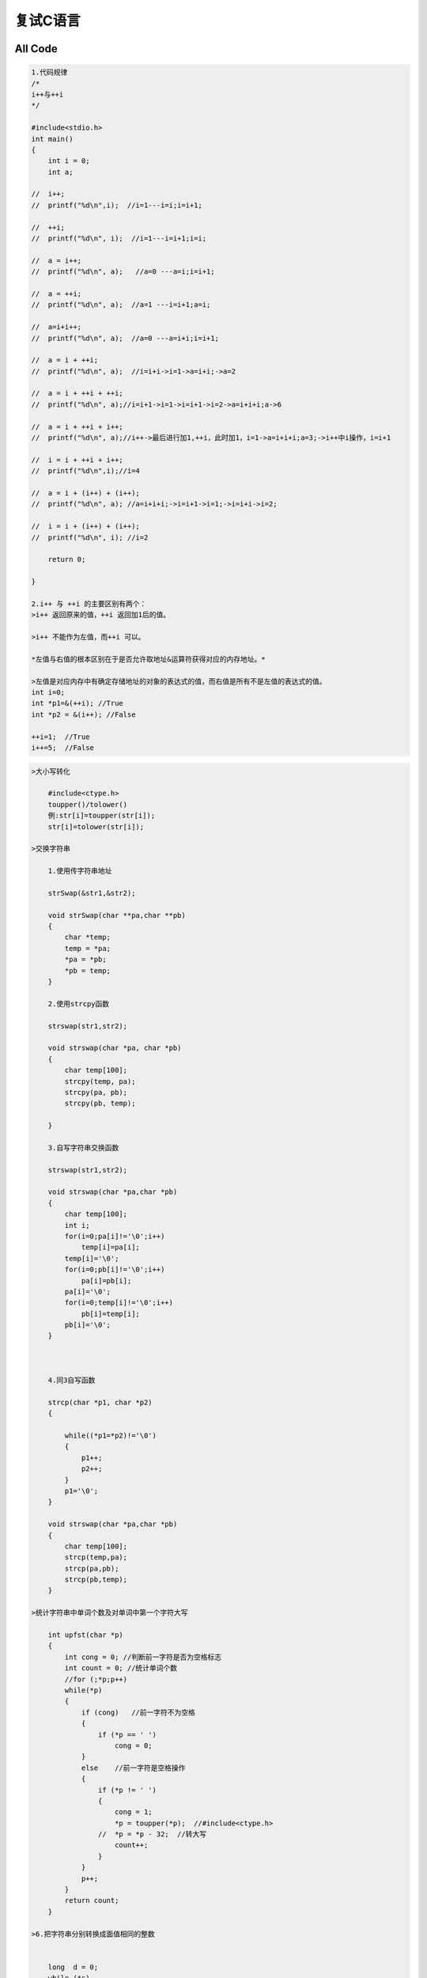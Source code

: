 复试C语言
=========

.. figure:: http://p20tr36iw.bkt.clouddn.com/c.jpg
   :alt: 

All Code
--------

.. code:: c

    1.代码规律
    /*
    i++与++i
    */

    #include<stdio.h>
    int main()
    {
        int i = 0;
        int a;

    //  i++;
    //  printf("%d\n",i);  //i=1---i=i;i=i+1;

    //  ++i;
    //  printf("%d\n", i);  //i=1---i=i+1;i=i;

    //  a = i++;
    //  printf("%d\n", a);   //a=0 ---a=i;i=i+1;

    //  a = ++i;
    //  printf("%d\n", a);  //a=1 ---i=i+1;a=i;

    //  a=i+i++;
    //  printf("%d\n", a);  //a=0 ---a=i+i;i=i+1;

    //  a = i + ++i;
    //  printf("%d\n", a);  //i=i+i->i=1->a=i+i;->a=2

    //  a = i + ++i + ++i;
    //  printf("%d\n", a);//i=i+1->i=1->i=i+1->i=2->a=i+i+i;a->6

    //  a = i + ++i + i++;
    //  printf("%d\n", a);//i++->最后进行加1,++i，此时加1，i=1->a=i+i+i;a=3;->i++中i操作，i=i+1

    //  i = i + ++i + i++;
    //  printf("%d\n",i);//i=4

    //  a = i + (i++) + (i++);
    //  printf("%d\n", a); //a=i+i+i;->i=i+1->i=1;->i=i+i->i=2;

    //  i = i + (i++) + (i++);
    //  printf("%d\n", i); //i=2

        return 0;

    }

    2.i++ 与 ++i 的主要区别有两个：
    >i++ 返回原来的值，++i 返回加1后的值。

    >i++ 不能作为左值，而++i 可以。

    *左值与右值的根本区别在于是否允许取地址&运算符获得对应的内存地址。*

    >左值是对应内存中有确定存储地址的对象的表达式的值，而右值是所有不是左值的表达式的值。
    int i=0;
    int *p1=&(++i); //True
    int *p2 = &(i++); //False

    ++i=1;  //True
    i++=5;  //False

.. code:: c

    >大小写转化

        #include<ctype.h>
        toupper()/tolower()
        例:str[i]=toupper(str[i]);
        str[i]=tolower(str[i]);

    >交换字符串

        1.使用传字符串地址

        strSwap(&str1,&str2);

        void strSwap(char **pa,char **pb)
        {
            char *temp;
            temp = *pa;
            *pa = *pb;
            *pb = temp;
        }

        2.使用strcpy函数

        strswap(str1,str2);

        void strswap(char *pa, char *pb)
        {
            char temp[100];
            strcpy(temp, pa);
            strcpy(pa, pb);
            strcpy(pb, temp);

        }

        3.自写字符串交换函数

        strswap(str1,str2);

        void strswap(char *pa,char *pb)
        {
            char temp[100];
            int i;
            for(i=0;pa[i]!='\0';i++)
                temp[i]=pa[i];
            temp[i]='\0';
            for(i=0;pb[i]!='\0';i++)
                pa[i]=pb[i];
            pa[i]='\0';
            for(i=0;temp[i]!='\0';i++)
                pb[i]=temp[i];
            pb[i]='\0';
        }



        4.同3自写函数

        strcp(char *p1, char *p2)
        {

            while((*p1=*p2)!='\0')
            {
                p1++;
                p2++;
            }
            p1='\0';
        }

        void strswap(char *pa,char *pb)
        {
            char temp[100];
            strcp(temp,pa);
            strcp(pa,pb);
            strcp(pb,temp);
        }

    >统计字符串中单词个数及对单词中第一个字符大写

        int upfst(char *p)
        {
            int cong = 0; //判断前一字符是否为空格标志
            int count = 0; //统计单词个数
            //for (;*p;p++)
            while(*p)
            {
                if (cong)   //前一字符不为空格
                {
                    if (*p == ' ')
                        cong = 0;
                }
                else    //前一字符是空格操作
                {
                    if (*p != ' ')
                    {
                        cong = 1;
                        *p = toupper(*p);  //#include<ctype.h>
                    //  *p = *p - 32;  //转大写
                        count++;
                    }
                }
                p++;
            }
            return count;
        }

    >6.把字符串分别转换成面值相同的整数


        long  d = 0;
        while (*s)
            if (isdigit(*s))
            {
                d = d * 10 + *s - '0';
                //或d = d * 10 + *s - 48;
                s++;
            }
    >7.要产生[m,n]范围内的随机数num，可用：

        int num=rand()%(n-m+1)+m;
    >8.链表逆置

        NODE *reverseList(NODE *h)
        {
            NODE *p, *q, *r;
            p = h;
            if (!p)
                return NULL;
            q = p->next;
            p->next = NULL;
            while (q)
            {
                r = q->next;
                q->next = p;
                p = q;
                q = r
            return p;
        }

    9.删除除了尾部之外的其余*号

        void  fun(char *a, char *p)
        {
            char *t = a;

            //先把字符串中非*字符存储，此时指针刚好指到最后一个字母的下一个字符(此时为*)
            for (; t <= p; t++)
                if (*t != '*')
                    *(a++) = *t;
            //若当前字符串未扫描完，继续将其余所有的*存储，就实现了删除尾部之外的其余*号
            for (; *t != '\0'; t++)
                *(a++) = *t;
            *a = '\0';

        }

    10.只删除前面*号

        char *p = a;
        while (*p == '*')
        p++;
        for (; *p != '\0'; p++, a++)
            *a = *p;
        *a = '\0';
        或者
        char *p = a;
        while (*p++ == '*')
            p++;
        strcpy(a,p)

.. code:: c

    11.打印操作

    for (i = 0,j=0; i < k; i++,j++)
    {
        printf("%d",a[i]);
        if (j < k - 1)
            printf("+");
    }

    12.完数，例如6=1+2+3，即所有因子之和

    int fun(int n, int a[], int *k)
    {
        int t = n;
        int i, j=0;
        for (i = 1; i < n; i++)
        {

            if (n%i == 0)
            {
                a[j++] = i;
                t -= i;
            }
        }
        *k = j;

        if (t == 0)
            return 1;
        else return 0;

    }


    13.闰年

    leap = (year % 4 == 0 && year % 100 != 0 || year % 400 == 0);

    14.统计输入的数是几位数

    int  fun(int  n)
    {
        int bits = 1;
        while (n / 10)
        {
            bits++;
            n /= 10;
        }

        return bits;
    }


    15.注意事项

    1.gets/gets_s函数只能传数组名，而不能传指针

    2.求int类型数组长度

    a[]={1,6,8,3,6,0,10};
    int len=sizeof(a)/sizeof(int);

    16.排序算法

    1.快速排序

    void sort(int *p, int low, int high)
    {
        if (low > high)
            return;

            int temp, i, j, t;
            temp = p[low];
            i = low;
            j = high;
            while (i < j)
            {
                while (i<j&&p[j]>=temp)
                    j--;
                while (i < j&&p[i] <= temp)
                    i++;
                if (i < j)
                {
                    t = p[i];
                    p[i] = p[j];
                    p[j] = t;
                }
            }
            p[low] = p[i];
            p[i] = temp;
            sort(p,low,i-1);
            sort(p,i+1,high);
    }


    2.冒泡排序
    void sort(int *p, int n)
    {
        int i, j;
        int t;
        for (i = 0; i < n - 1; i++)
        {
            for(j=0;j<n-i-1;j++)
            {
                if (p[j] > p[j + 1])
                {
                    t = p[j];
                    p[j] = p[j+1];
                    p[j + 1] = t;
                }
            }
        }
    }

    3.选择排序

    void sort(int *p, int n)
    {
        int i, j, k, temp;
        for (i = 0; i < n-1; i++)
        {
            k = i;
            for (j = i; j < n; j++)
            {
                if (p[k] > p[j])
                    k = j;
            }

            temp = p[i];
            p[i] = p[k];
            p[k] = temp;
        }
    }

    4.直接插入排序

    void sort(int *p, int n)
    {
        int i,j,k,t;
        for(i=1;i<n;i++)   //注意从第2个元素操作
        {
            if(p[i]<p[i-1])
            {
                t=p[i];
                for(j=i-1;j>=0&&p[j]>t;j--)
                {
                    p[j+1]=p[j];
                }
            }
            p[j+1]=t;
        }

    }

    换成字符操作

    void sort(char *p)
    {
        int i,j,n;
        char ch;
        n=strlen(p);
        for(i=i;i<n;i++)
        {
            ch=p[i];
            j=i-1;
            while((j>=0)&&(ch<p[j]))
            {
                p[j+1]=p[j];
                j--;
            }
            p[j+1]=ch;
        }
    }

    17.约瑟夫环

    #include<stdio.h>
    int main()
    {
        int out_person = 0;
        int n,m,k;
        printf("请输入人数:");
        scanf("%d",&n);
        printf("请输入逢几退一:");
        scanf("%d", &m);
        int i;
        int a[100];

        for (i = 0; i < n; i++)
            a[i] = i+1;
        i = 0;
        while (out_person < n - 1)
        {
            if (a[i] != 0)
            {
                k++;
            }
            if (k == m)

            {
                a[i] = 0;
                out_person++;
                k = 0;
            }
            i++;
            if (i == n)
                i = 0;
        }
        int *p = a;
        while (*p == 0)
            p++;
        printf("The last one is %d\n",*p);
        return 0;
    }

.. code:: c

    >四舍五入

    通过float类型转变为int类型即可实现
    float a;
    假设a=5.6;
    则四舍五入操作为:
    int b=(int)(a+0.5);

    >逗号表达式

    >逗号表达式的要领：

    >1.从左到右逐个计算；

    >2.逗号表达式作为一个整体，它的值为最后一个表达式的值；

    >3.逗号表达式的优先级别在所有运算符中最低。

    x=y=1;
    z=x++,y++,++y;
    printf("x=%d,y=%d,z=%d",x,y,z);
    由于赋值运算符优先级大于逗号表达式优先级，所以z=1;
    x=2;y=3
    若z=(x++,y++,++y)
    则z=3;
    x=2;y=3;
    若z=(x++,++y,y++)
    则z=2;
    x=2;y=3;

    同时也说明了一个问题对于z=(x++,y++,++y);中，y++执行完后，再去执行++y，即y++后，y变为2，++y变为3.而不是先y++，只按照赋值，后面+1未操作，这样是不对的。
    带括号记住逗号表达式中取最后一个为逗号表达式的值，不带括号，要注意赋值运算或者其他运算，自左向右进行。

    >void 类型指针

    可以指向任何类型的数据，也可以用任意数据类型的指针对void指针赋值。

    int *pint;
    void *pvoid;

    pvoid = pint;  //right;
    pint = pvoid;  //error;
    pint = (int *)pvoid;//right，强制转化可以

    >动态分配

    1.静态分配
    int a[50];
    int *p;
    p=a;
    2.动态分配
    int *p=(int *)malloc(sizeof(int));

    >质数分解

    #include<stdio.h>
    int main()
    {
        int i, j, val;
        printf("请输入一个正整数:");
        scanf("%d",&val);
        printf("将该正整数分解质因数输出为：");
        printf("%d=",val);
        for (i = 2; i <val; i++)
        {


            if (val%i == 0)
            {
                printf("%d*", i);
                val /= i;
            }

        }
        printf("%d",val);
        printf("\n");

        return 0;
    }

    >栈实现括号匹配

        #include<stdio.h>
        #include<string.h>
        #define MAX 999

        int judge(char p[])
        {
            int len = strlen(p);
            int top = -1;
            char s[MAX];
            int i;
            for (i = 0; i < len; i++)
            {
                switch(p[i])
                {
                    case '(':
                    case '[':
                    case '{':
                        s[++top] = p[i];
                        break;
                    case ')':
                        if (s[top] == '(')
                            top--;
                        else
                            return 0;
                        break;
                    case ']':
                        if (s[top] == '[')
                            top--;
                        else
                            return 0;
                        break;
                    case '}':
                        if (s[top] == '{')
                            top--;
                        else
                            return 0;
                        break;
                }

            }
            if (top == -1)
                return 1;
            else
                return 0;
    }

    >头插法

    node * createlist()
    {
        int n;
        node *head = (node *)malloc(sizeof(node));
        node *p = head;
        head->next = NULL;
        if (head == NULL)
        {
            printf("申请空间失败！\n");
            return NULL;
        }
        else
        {
            printf("请输入结点个数,n=");
            scanf("%d",&n);
            int i,num;
            for (i = 0; i < n; i++)
            {
                printf("请输入第%d个结点数值:\n",i+1);
                scanf("%d",&num);


                /*
                    头插法思路：先判断是否为head结点，若为head结点，则将新造的结点先赋值，然后链接在head后面，并将此时结点的next设为空，因为此时表示末尾结点，否则会出错！！！
                    此次结束后，将p指向q所指的结点，然后新造结点将q结点的next链接到p，在往前，最后用将p结点链接至head结点后面即可！

                */

                node *q = (node *)malloc(sizeof(node));
                if (p == head)
                {
                    head->next = q;
                    q->data = num;
                    q->next = NULL;
                }
                else
                {
                    q->data = num;
                    q->next = p;

                }
                p = q;

            }
            head->next = p;

        }

        return head;
    }


    >求文件字节数

    先fseek到末尾再用ftell得出当前位置，即为总文件字节数
    fseek(fp,0l,SEEK_END);
    int filesize=ftell(fp);

    >读取文件中的数据


    //读取文件中的数据
    #include<stdio.h>
    #include<malloc.h>
    int main()
    {
        FILE *fp;
        char *p;
        fp = fopen("d:\\file.txt","r");
        fseek(fp,0l,SEEK_END);
        long filesize = ftell(fp);
        rewind(fp);或者fseek(fp,0l,SEEk_SET);
        p = (char *)malloc(filesize+1);
        fread(p,1,filesize,fp);
        p[filesize] = 0;
        puts(p);
        free(p);
        fclose(fp);

        return 0;
    }


    >字符串比较

    int compare(char *s1, char *s2)
    {
        while (*s1&&*s2&&*s1 == *s2)
        {
            s1++;
            s2++;
        }
        if (*s1 == '\0'&&*s2 == '\0')
            return 0;
        else
            return *s1 - *s2;

    }


    >转二进制

    void stobinary(int *p)
    {

        int i,j;
        int k,result;
        int m;
        for (i=0,j=0;j<N;j++)
        {
            k = 1;
            result = 0;
            while (p[j])
            {
                m = p[j] % 2;
                result += k*m;
                k = k * 10;
                p[j] /= 2;
            }
            a[i++] = result;

        }
        int t = i;

        for (i = 0; i < t; i++)
        {
            printf("%3d\n",a[i]);
        }
    }


    >三天打鱼两天晒网


    #include<stdio.h>
    int main()
    {
        int year, month, day;
        int syear, smonth;
        int a[13] = {0,31,28,31,30,31,30,31,31,30,31,30,31};
        printf("Please input year.month.date:\n");
        scanf("%d,%d,%d",&year,&month,&day);
        int i,m;
        syear = 0;
        m = 365;
        for (i = 1990; i < year; i++)
        {
            if ((i % 4 == 0 && i % 100 != 0) || (i % 400 == 0))
                syear = m + 1;
            else
                syear = m;
        }
        smonth = 0;
        int k;
        //最后一年前几个月天数
        for (i = 1; i < month; i++)
        {
            smonth += a[i];
        }

        if ((i % 4 == 0 && i % 100 != 0) || (i % 400 == 0))
            if (month > 2)
            {
                smonth += 1;
            }

        i = syear + smonth + day;

        k = i % 5;


        if (k==1||k==2||k==3)
            printf("今天打渔!\n");
        else
            printf("今天晒网!\n");
        return 0;
    }


    >大小写转化

    if (p[i] >= 'a'&&p[i] <= 'z')
            //小写转大写
        //s[i] = p[i] - 32;
            //s[i]=p[i]-'a'+'A';
        if (p[i] >= 'A'&&p[i] <= 'Z')
            //大写转小写
            s[i] = p[i] + 32;
            //s[i] = p[i] - 'A' + 'a';


    >字符数字转化为整型数字 '1'--> 1

    #include<stdio.h>
    int main()
    {
        char ch;
        ch=getchar();
        int a = ch - '0';
        //int a = ch - 48;
        printf("%d\n",a);
        //数字转字符
        int b = 98;
        char ch1 = (char)b;
        putchar(ch1);
        return 0;
    }

    >最小公倍数与最大公约数

    void fun(int m ,int n)
    {
        int r, rx;
        rx = m*n;

        while (n)
        {
            r = m%n;
            m = n;
            n = r;
        }
        printf("最大公约数为:%d\n",m);
        printf("最小公倍数为:%d\n",rx/m);

    }

    >斐波那契数列



    //递归实现

    int fib1(int n)
    {
        if (n == 1 || n == 2)
            return 1;
        else
            return fib1(n-1)+fib1(n-2);
    }


    //非递归实现

    int fib2(int n)
    {
        int f1, f2, f3;
        f1 = 1;
        f2 = 1;
        f3 = 0;
        if (n == 1 || n == 2)
            f3=1;
        else
        {
            while (n > 2)
            {
                f3 = f1 + f2;
                f1 = f2;
                f2 = f3;
                n--;
            }

        }

        return f3;

    }

    >验证哥德巴赫猜想

    >哥德巴赫猜想：任何一个大于6的偶数均可表示为两个素数之和。输入两个整数m，n（6小于等于m，m小于等于n，n小于等100），将m，n之间的偶数表示成两个素数之和


    #include<stdio.h>
    #include<math.h>
    int main()
    {
        int isPrime(int n);
        int n, m;
        printf("请输入m和n:");
        scanf("m=%d,n=%d",&m,&n);
        int i,j,count=0;
        if (m > 6)
        {
            for (i = m; i <= n; i++)
            {
                if (i % 2 == 0)
                {
                    //注意此处为就j<=i/2
                    for (j = 2; j <= i / 2; j++)
                    {
                        if (isPrime(j) && isPrime(i - j))
                        {
                            printf("%d=%d+%d\n",i,j,i-j);
                            count ++;
                            break;
                        }
                    }
                }
            }
        }
        printf("%d到%d之间共有%d个哥德数.\n",m,n,count);


        return 0;
    }

    int isPrime(int n)
    {
        int i,flag=1;

        for (i = 2; i < sqrt(n); i++)
        {
            if (n == 2)
                return flag;
            else
            {
                if (n%i == 0)
                {
                    flag = 0;
                    break;
                }
            }
        }
    }

    >用穷举法求某数段的素数

    #include<stdio.h>
    int main()
    {
        int i, j;
        int m, n;
        int flag,count=0;
        printf("请输入上下界:\n");
        scanf("%d%d",&m,&n);

        for (i = m; i <= n; i++)
        {
            flag = 1;
            if (i == 1)
            {
                flag = 0;
                continue;
            }
            for (j = 2; j < i; j++)
            {
                if (i%j == 0)
                {
                    flag = 0;
                    break;
                }
            }
            if (flag)
            {
                printf("%d是素数!\n",i);
                count++;
            }

        }
        printf("共%d个素数!\n",count);
        return 0;
    }

    >水仙花数

    >所谓 "水仙花数 "是指一个三位数，其各位数字立方和等于该数本身

    #include<stdio.h>
    int main()
    {
        int a, b, c;
        int i,count=0;



        for (i = 100; i < 1000; i++)
        {
            a = i / 100;
            b = i % 100 / 10;
            c = i % 100 % 10;

            if (i == (a*a*a + b*b*b + c*c*c))
            {
                printf("a=%d,b=%d,c=%d\n", a, b, c);
                printf("%d是水仙花数.\n",i);
                count++;
            }


        }
        printf("共%d个水仙花数\n",count);
        return 0;
    }

    >完全平方数

    #include<stdio.h>
    #include<math.h>
    int main()
    {
        int n;
        printf("请输入一个整数:\n");
        scanf("%d",&n);


        //注意sqrt函数原型 ---- double sqrt(double x);
        if (sqrt(n) == (int)sqrt(n))
        {
            printf("%d是完全平方数.\n", n);
            printf("%d=%d*%d\n", n, (int)sqrt(n), (int)sqrt(n));
        }
        else
            printf("%d不是完全平方数.\n", n);

        return 0;
    }

    >完数

    >一个数如果恰好等于它的因子之和，这个数就称为“完数”。例如6的因子为1,2,3，6=1+2+3，因此6是“完数”。编程找出1000之内的所有完数.

    #include<stdio.h>
    int main()
    {

        int i, sum, j, count=0, k;
        int m;
        int a[100];
        for (i = 1; i <= 1000; i++)
        {
            sum = i;
            k = 0;
            for (j = 1; j < i; j++)
            {
                if (i%j == 0)
                {
                    sum -= j;
                    a[k++] = j;
                }
            }
            if (sum == 0)
            {
                printf("\n%d是完数!\n", i);
                printf("其因子是:");
                for (m = 0; m < k; m++)
                    printf("%d ",a[m]);
                count++;
            }
        }
        printf("\n共%d个完数!\n",count);

        return 0;
    }


    >求近似数（如定积分、用牛顿迭代法或二分法或弦截法求多元方程的根）

    牛顿迭代法

    #include<stdio.h>
    #include<math.h>
    double func(double x)
    {
        return x*x*x*x - 3 * x*x*x + 1.5*x*x - 4.0;
    }


    double func1(double x)
    {
        return 4 * x*x*x - 9 * x*x + 3 * x;
    }

    int Newton(double *x,double precision,int maxcyc)
    {
        double x1, x0;
        int k;
        x0 = *x;
        for (k = 0; k < maxcyc; k++)
        {
            if (func1(x0) == 0.0)
            {
                printf("迭代过程中导数为0!\n");
                return 0;
            }
            x1 = x0 - func(x0) / func1(x0);
            if (fabs(x1-x0) < precision || fabs(func(x1)) < precision)
            {
                *x = x1;
                return 1;
            }
            else
            {
                x0 = x1;
            }
        }
        printf("迭代次数超过预期!\n");
        return 0;
    }

    int main()
    {
        double x, precision;
        int maxcyc;
        printf("输入初始迭代值x0:");
        scanf("%lf",&x);
        printf("输入最大迭代次数:");
        scanf("%d", &maxcyc);
        printf("迭代要求的精度:");
        scanf("%lf", &precision);
        if (Newton(&x, precision, maxcyc) == 1)
        {
            printf("该值附近的根为:%lf\n", x);
        }
        else
        {
            printf("迭代失败!\n");
        }


        return 0;
    }

    //精简版
    #include<stdio.h>
    #include<math.h>
    double fun(double x)
    {
        return 2*x*x*x - 4*x*x + 3*x - 6;
    }
    double fun1(double x)
    {
        return 6*x*x - 8 * x + 3.0;
    }

    int main()
    {
        double x, x0, f,f1,precision;
        printf("请输入初始x0:");
        scanf("%lf",&x);
        printf("请输入精度precision:");
        scanf("%lf",&precision);
        do
        {
            x0 = x;
            f=fun(x0);
        } while (fabs(x-x0)>= precision);
        printf("%lf\n",x);
        return 0;
    }

    二分法
    1 确定区间[a,b],验证f(a)·f(b)<0
    2 求区间(a,b)的中点x
    3 判断
    (1) 若f(a)·f(c)<0,则令b=x;
    (2) 若f(x)·f(b)<0,则令a=x.
    4 判断f(x)是否达到精确度ξ:即若┃f(c)┃<ξ，则x=c就是使f(x)接近零点的近似值，否则重复2-4.
    #include<stdio.h>
    #include<math.h>
    int main()
    {
        double func(double x);
        double root(double a, double b);
        root(-10,10);

        return 0;
    }


    double func(double x)
    {
        return 2 * x*x*x - 4 * x*x + 3 * x - 6.0;
    }

    double root(double a, double b)
    {
        double x;
        double a1=a, b1=b;
        x = (a + b) / 2;
        if(func(x)==0.0)
        {
            printf("该方程在%lf到%lf区间内的根为:%lf.\n",a1,b1,x);
            return x;
        }
        else
        {
            while (fabs(a - b) > 1e-6)
            {
                if (func(a)*func(x) < 0)
                    b = x;
                else
                    a = x;
                x = (a + b) / 2;
            }
        }
        printf("该方程在%lf到%lf区间内的根为:%lf.\n", a1, b1, x);
        return x;
    }

    弦截法

    /*
        函数方程：
            y - f2 = (f2 - f1) / (x2 - x1)(x - x2);
        化简得:
            x=(f2*x1-f1*x2)/(f2-f1);
    */

    #include<stdio.h>
    #include<math.h>
    double xpoint(double x1, double x2);  //弦与x轴的交点横坐标
    double root(double x1, double x2);    //求根函数
    double f(double x); //求x点的函数值
    int main()
    {


        double x1, x2, f1, f2, x;

        do
        {
            printf("请输入x1,x2:");
            scanf("%lf,%lf",&x1,&x2);
            f1 = f(x1);
            f2 = f(x2);

        } while (f1*f2>=0); //当循环运算到f(x1)*f(x2)>=0时(0是必要条件参数)，即f(x1)、f(x2)同符号，且任一个接近于0时，意味着与x轴接近相交，此时存在一个方程实根。
        x = root(x1,x2);
        printf("方程的一个解为：%.2f\n",x);
        return 0;
    }

    double xpoint(double x1, double x2)
    {
        double x = 0;
        x = (x1*f(x2)-x2*f(x1)) / (f(x2)-f(x1));
        return x;
    }


    double root(double x1,double x2)
    {
        double x, y, y1, y2;
        y1 = f(x1);
        y2 = f(x2);
        do
        {
            x = xpoint(x1,x2);
            y = f(x);
            if (y*y1 > 0)
            {
                x1 = x;
                y1 = y;
            }
            else
            {
                x2 = x;
                y2 = y;
            }
        } while (fabs(y)>=0.00001);

        return x;
    }


    double f(double x)
    {
        double y = 0;
        y = x*x*x - 5 * x*x + 16 * x - 80;
        return y;
    }

    >求两个矩阵之和、之积

    #include<stdio.h>
    #define N 2
    int main()
    {
        void print(int(*a)[N]);
        void vx(int(*a)[N], int(*b)[N]);
        int i, j;
        int a[N][N],b[N][N];
        printf("输入两个矩阵:\n");
        printf("矩阵1:\n");
        for (i = 0; i < N; i++)
            for (j = 0; j < N; j++)
                scanf("%d",&a[i][j]);
        printf("---------\n");
        print(a);
        printf("矩阵2:\n");
        for (i = 0; i < N; i++)
            for (j = 0; j < N; j++)
                scanf("%d", &b[i][j]);
        printf("---------\n");
        print(b);


        vx(a,b);
        return 0;
    }


    void vx(int (*a)[N],int (*b)[N])
    {
        void print(int(*a)[N]);
        int i,j,k,res;
        int c[N][N],d[N][N];
        for (i = 0; i < N; i++)
            for (j = 0; j < N; j++)
            {
                res = 0;
                c[i][j] = a[i][j] + b[i][j];
                for(k=0;k<N;k++)
                    res += a[i][k] * b[k][j];
                d[i][j]=res;
            }
        printf("两矩阵相加:\n");
        print(c);
        printf("两矩阵相乘:\n");
        print(d);
    }
    void print(int (*a)[N])
    {
        int i,j;
        for (i = 0; i < N; i++)
        {
            for (j = 0; j < N; j++)
                printf("%d ",a[i][j]);
            printf("\n");
        }
    }

    >统计输入字符中的单词个数


    #include<stdio.h>
    int main()
    {
        int analysis(char *s);
        char s[100];
        int word;
        gets_s(s);
        word=analysis(s);
        printf("该字符串中共有%d个单词.",word);

        return 0;
    }


    int analysis(char *s)
    {
        char *p = s;
        int len = 0;
        while (*p++)
            len++;
        int i,flag=0,word=0;
        for (i=0;i<len;i++)
        {
            if (flag==0)
            {
                if (s[i] != ' ')
                {
                    word++;
                    flag = 1;
                }
            }
            else
            {
                if (s[i] == ' ')
                    flag = 0;
            }
        }
        return word;
    }
    >位运算

    1.与 &
    1&0=0;0&0=0;1&1=1;
    2.或 |
    1|0=1;0|0=0;1|1=1;
    3.非 ~
    ~1=-2
    ~16=-17
    00010000  16二进制数
    11101111  16二进制数取非运算
    取反+1即：
    00010000+1=00010001=-17
    4.异或
    1^0=1;0^0=0;1^1=0

    1.该函数给出一个字节中被置为1的位的个数
    #include<stdio.h>
    int main()
    {
        int sum = 0;
        //题中给出一个字节，则占8位，取值范围为0~255
        int a;
        printf("请输入一个字节的数，以十进制输入:\n");
        scanf("%d",&a);
        if (a < 0 || a>255)
        {
            printf("error\n");
            return 1;
        }

        int i, k=1;
        for (i = 1; i < 9; i++)
        {
            if (a == (a | k))
                sum++;
            k *= 2;
        }
        printf("共%d位\n",sum);
        return 0;
    }

    >复制字符串


    #include<stdio.h>
    #include<string.h>
    int main()

    {
        char *Mystrcpy(char *s1, char *s2);
        void print(char *s1);
        char a[] = "adad";
        char b[20],*s;



        /*未封装函数*/
        char *p1, *p2;
        /*p1 = a;
        p2 = b;*/
        while (*p1 != '\0')
        {
            *p2 = *p1;
            p1++;
            p2++;

        }
        int i;

        *p2 = '\0';
        for (i = 0; b[i] != '\0'; i++)
        {
            printf("%c",b[i]);
        }
        printf("\n");
        return 0;


        /*封装函数后*/
        s=Mystrcpy(b,a);
        print(s);
    }


    /*复制字符串*/
    /*方法一*/
    char *Mystrcpy(char *s1,char *s2)
    {

        char *p1, *p2;
        p1 = s1; p2 = s2;

        /*方法一*/
        /*while (*p2 != '\0')
        {
            *p1 = *p2;
            p1++;
            p2++;

        }
        *p1 = '\0';*/

        /*方法二*/
        //while (*p1++=*p2++);

        /*方法三*/
        //方法三实际上等价于方法二
        //注意此处"="只有一个，为赋值运算并非等于运算
        /*while (*p1=*p2)
        {
            p1++;
            p2++;
        }
    */


        //方法四
        /*
        '\0'字符串对应的ASCII为0,当p2所指向的字符为'\0'时，此时退出循环，未将结束字符串标记赋值给p1所指向的字符串。故在最后加上*p1='\0'/
        */
        do
        {
            *p1++ = *p2++;
        } while (*p2);
        *p1 = '\0';
        /*
        方法五
        方法四等同于方法五
        */
        while (*p2)
        {
            *p1++ = *p2++;
        }
        *p1 = '\0';

        return s1;
    }

    void print(char *s1)
    {
        int i;
        for (i = 0; s1[i] != '\0'; i++)
        {
            printf("%c", s1[i]);
        }
        printf("\n");

    }

    /*复制字符串最简单方法*/
    #include<stdio.h>
    #include<string.h>
    int main()
    {
        char s1[] = "asda";
        char s2[20];

        strcpy(s2,s1);
        printf("%s",s2);
    }


    >汉诺塔问题

    #include<stdio.h>
    int main()
    {
        void move(int n, char pre, char mid, char end);
        int n;
        printf("请输入要移动的块数：");
        scanf("%d",&n);
        move(n,'a','b','c');

    }

    void move(int n,char pre,char mid,char end)
    {
        if (n == 1)
            printf("%c->%c\n",pre,end);
        else
        {
            move(n - 1, pre, end, mid);
            move(1,pre,mid,end);
            move(n-1,mid,pre,end);
        }

    }


    >issue

    printf("x=%5f\n",x);//等价于printf("x=%.5f\n");
    int scanf //T
    float case //F

    >同构数
    >正整数n若是它平方数的尾部，则称n为同构数

    #include<stdio.h>
    int main()
    {
        int i;
        for (i = 1; i < 100; i++)
        {
            int pow = i*i;
            int a;
            if (i < 10)
            {
                a = pow % 10;
                if (i == a)
                {
                    printf("%d是%d的同构数.\n",i,pow);
                }
            }
            else if (i >= 10&i<100)
            {
                a = pow % 100;
                if (i == a)
                {
                    printf("%d是%d的同构数.\n", i, pow);
                }
            }
        }

        return 0;
    }


    #include"stdio.h"
    int isomorphism(int i)
    {
        int mod;
        if (i<10)
            mod = 10;
        else
            mod = 100;
        if (i == i*i%mod)
            return 1;
        return 0; //不是，则要明确返回0
    }
    void main()
    {
        int i;
        printf("1~100之间的同构数有：\n");
        for (i = 1; i<100; i++)
        {
            if (isomorphism(i) == 1)
                printf("%4d", i);
        }
        printf("\n");
    }

    //判断是不是同构数函数
    int fun(int n)
    {
        int a, b;
        int m = n*n;
        while (n)
        {
            a = n % 10, b = m % 10;
            if (a != b)
                break;
            n /= 10;
            m /= 10;
        }
        if (n)
            return 0;
        return 1;
    }

.. code:: c

    /*单链表*/
    #include<stdio.h>
    #include<malloc.h>
    typedef struct Node {
        int data;
        struct Node *PNext;
    }Node, *PNode;
    #define ERROR 0
    #define OK 1
    PNode create_list()
    {
        int len, i;
        printf("请输入链表的长度:len=\n");
        scanf("%d",&len);
        PNode PHead = (PNode)malloc(sizeof(Node));
        PHead->PNext = NULL;
        PNode PTail=PHead;
        for (i = 0; i < len; i++)
        {
            int val;
            printf("请输入第%d个元素的值:",i+1);
            scanf("%d",&val);
            PNode PNew = (PNode)malloc(sizeof(Node));
            PNew->data = val;
            PNew->PNext = NULL;
            PTail->PNext=PNew;
            PTail = PNew;
        }
        return PHead;

    }


    void outLink(PNode pHead)
    {
        PNode p = pHead->PNext;
        while (p)
        {
            printf("%d ",p->data);
            p = p->PNext;
        }
        putchar('\n');
    }

    PNode reverse(PNode pHead)
    {
        PNode p = pHead->PNext;

        PNode q,r;
        q = p->PNext;
        p->PNext = NULL;
        while (q)
        {
            r = p;
            p = q;
            q = p->PNext;
            p->PNext = r;
        }
        pHead->PNext = p;

        return pHead;
    }

    int list_num(PNode pHead)
    {
        int num = 0;
        PNode p = pHead->PNext;
        while (p)
        {
            num++;
            p = p->PNext;
        }
        return num;
    }


    //pos从1开始
    /*
        12345
        有6个插入位置
    */
    int insert_list(pnode phead, int val, int pos)
    {
        int i;

        pnode p = phead->pnext;
        int length = list_num(p);
        if (pos<1 || pos>length+2)
            return error;
        else
        {
            i = 0;

            //定位到pos前一位,在下标pos-1处插入结点，需要知道前一结点
            while (p&&i < pos - 2)
            {
                i++;
                p = p->pnext;
            }
            if (p||(i == pos - 2))
            {
                pnode pnew = (pnode)malloc(sizeof(pnode));
                pnew->data = val;
                if (pos == 1)
                {
                    pnew->pnext = p;
                    phead->pnext = pnew;
                }
                else if (pos == length+2)
                {
                    p->pnext = pnew;
                    pnew->pnext=null;
                }
                else
                {

                    pnew->pnext = p->pnext;
                    p->pnext = pnew;
                }
                length++;
                return ok;
            }
            else
                return error;
        }
    }

    int insert_list(PNode pHead, int val, int pos)
    {

        PNode p = pHead;
        int length = list_num(p),i;
        if (pos<0 || pos>length ||!p)
            return ERROR;
        else
        {
            i = -1;
            while (p&&i < pos - 1)
            {
                i++;
                p=p->PNext;
            }
            if (i == pos - 1 || p)
            {
                PNode PNew = (PNode)malloc(sizeof(PNode));
                PNew->data = val;
                if (i == -1)
                {
                    PNew->PNext = pHead->PNext;
                    pHead->PNext = PNew;
                }
                else if (pos == length)
                {
                    p->PNext = PNew;
                    PNew->PNext = NULL;
                }
                else
                {
                    PNew->PNext = p->PNext;
                    p->PNext = PNew;
                }
                length++;
                return OK;
            }
            else
                return ERROR;
        }
    }
    //删除,根据结点值删除
    int delData(PNode pHead, int *val)
    {
        int length = list_num(pHead);
        PNode p = pHead,q;

        if (!p)
            return ERROR;
        while (p->PNext!=NULL)
        {
            if (p->PNext->data == *val)
            {
                q = p->PNext;
                p->PNext = p->PNext->PNext;
                free(q);
            }
            else
                p = p->PNext;
        }

        return OK;
    }

    //删除，按照位置删除,且pos从1开始

    int delpos(PNode pHead, int pos)
    {
        PNode q = pHead;
        PNode p = q->PNext;
        int length = list_num(pHead);
        if (pos<1 || pos>length)
            return ERROR;
        else
        {
            int i = 1;
            while (i < pos - 1)
            {
                i++;
                q = p;
                p = p->PNext;
            }
            if (pos == 1)
                pHead->PNext = pHead->PNext->PNext;
            else if (pos == length)
                q->PNext = NULL;

            length--;

            return OK;
        }
    }

    //或者pos从0开始计算
    /*12345
    有0~length范围可插入
    */
    int main()
    {
        int num;
        PNode PHead = create_list();
        outLink(PHead);

        num = list_num(PHead);
        putchar('\n');
        printf("共有%d个结点.\n", num);
        PNode rp = reverse(PHead);
        outLink(rp);
        int val;
        printf("请输入插入结点的值：");
        scanf("%d", &val);
        int pos;
        printf("请输入插入结点的位置(从1开始)：");
        scanf("%d", &pos);
        int flag = insert_list(rp, val, pos);
        if (flag == 1)
        {
            printf("插入结点成功,共%d个结点\n", list_num(rp));
            outLink(rp);
        }
        else
            printf("插入失败.\n");

        int data;
        printf("请输入要删除的结点值:");
        scanf("%d", &data);
        int f = delData(rp, &data);
        if (f == 1)
        {
            printf("删除%d成功!\n", data);
            outLink(rp);
        }
        else
            printf("删除结点不存在!\n");
        int delposi;
        printf("请输入要删除的位置:");
        scanf("%d", &delposi);
        int f1 = delpos(rp, delposi);
        if (f1 == 1)
        {
            printf("删除第%d个位置成功!\n", delposi);
            outLink(rp);
        }
        else
            printf("删除位置不存在!\n");
    }

.. code:: c

    /*
        栈
    */

    #include<stdio.h>
    #define N 10
    typedef struct Stack
    {
        int top;
        int data[N];
    }stack;

    stack s = { -1,{0} };

    int isempty()
    {
        if (s.top == -1)
            return 1;
        else
            return 0;
    }

    void setEmpty()
    {
        s.top = -1;
    }

    int push(int data)
    {
        if (s.top + 1 <= N - 1)
        {
            s.data[++s.top] = data;
            return 1;
        }
        else
        {
            return 0;
        }

    }

    int pop()
    {
        if (isempty())
            return -1;
        else
            return s.data[s.top--];
    }

    void tenTobinary(int n)
    {
        if (n == 0)
            return;
        else
        {
            int m = n % 2;
            push(m);
            tenTobinary(n/2);
        }

    }

    int main()
    {
        int a[10];
        int i;
        for (i = 0; i < 10; i++)
        {
            a[i] = i + 1;
        }
        for (i = 0; i < 10; i++)
            push(a[i]);
        while (!isempty())
        {
            printf("%d\n",pop());
        }
        tenTobinary(100);
        while (!isempty())
        {
            printf("%d", pop());
        }
        printf("\n");
        return 0;
    }

.. code:: c

    #include<stdio.h>
    #include<malloc.h>
    #define MAXSIZE 100
    typedef char dataType;
    typedef struct bnode
    {
        dataType data;
        struct bnode *lChild, *rChild;
    }Bnode,*BTree;
    typedef struct
    {
        BTree data[MAXSIZE];
        int front, rear;
    }SeQuence,*PSeqQueue;
    BTree createTree()
    {
        BTree tree;
        dataType str;
        str = getchar();
        if (str == '#')
            tree = NULL;
        else
        {
            tree = (BTree)malloc(sizeof(Bnode));
            tree->data = str;
            tree->lChild = createTree();
            tree->rChild = createTree();
        }
        return tree;
    }


    void visit(char ch)
    {
        printf("%c \t",ch);
    }
    void preOrder(BTree tree)
    {
        BTree p = tree;
        if (tree == NULL)
            return;
        visit(p->data);
        preOrder(p->lChild);
        preOrder(p->rChild);
    }
    void inOrder(BTree tree)
    {
        BTree p = tree;
        if (tree == NULL)
            return;

        inOrder(p->lChild);
        visit(p->data);
        inOrder(p->rChild);
    }
    void postOrder(BTree tree)
    {
        BTree p = tree;
        if (tree == NULL)
            return;

        postOrder(p->lChild);
        postOrder(p->rChild);
        visit(p->data);
    }

    PSeqQueue initSeqQueue()
    {
        PSeqQueue queue;
        queue = (PSeqQueue)malloc(sizeof(SeQuence));
        if (queue)
        {
            queue->front = queue->rear = 0;
        }
        return queue;
    }

    int emptyQueue(PSeqQueue queue)
    {
        if (queue&&queue->front == queue->rear)
            return 1;
        else
            return 0;

    }
    int pushQueue(PSeqQueue queue, Bnode *node)
    {
        if ((queue->rear + 1) % MAXSIZE == queue->front)
            return -1;
        else
        {
            queue->rear = (queue->rear + 1) % MAXSIZE;
            queue->data[queue->rear] = node;
            return 1;
        }
    }

    int popQueue(PSeqQueue queue, BTree *node)
    {
        if (emptyQueue(queue))
        {
            return -1;
        }
        else
        {
            queue->front = (queue->front + 1) % MAXSIZE;
            *node = queue->data[queue->front];
            return 1;
        }
    }

    void destryQueue(PSeqQueue *queue)
    {
        if (*queue)
        {
            free(*queue);
            *queue = NULL;
        }
    }
    void levelOrder(BTree tree)
    {
        BTree p = tree;
        PSeqQueue queue = initSeqQueue();
        if (p)
        {
            pushQueue(queue,p);
            while (!emptyQueue(queue))
            {
                popQueue(queue,&p);
                visit(p->data);
                if(p->lChild)
                    pushQueue(queue, p->lChild);
                if (p->rChild)
                    pushQueue(queue, p->rChild);
            }
        }

    }
    int height(BTree tree)
    {
        int h1, h2;
        if (tree == NULL)
            return 0;
        else
        {
            h1 = height(tree->lChild);
            h2 = height(tree->rChild);
            if (h1 > h2)
                return h1 + 1;
            else
                return h2 + 1;
        }

    }

    void levelCount(BTree tree,int num[],int l)
    {
        if (tree)
        {
            num[l]++;
            levelCount(tree->lChild, num, l + 1);
            levelCount(tree->rChild, num, l + 1);
        }
    }

    int countTree(BTree tree)
    {
        int lCount, rCount;
        if (tree == NULL)
            return 0;
        lCount = countTree(tree->lChild);
        rCount = countTree(tree->rChild);
        return lCount + rCount + 1;
    }

    int main()
    {
        BTree tree = createTree();
        int i = 0;
        int countNum[10] = { 0,0,0,0,0,0,0,0,0,0 }, l = 1, treeHeight, treeCount;//记录每层的节点数,l从1开始,树的深度
        treeHeight = height(tree);
        printf("\n此二叉树的深度为: %d\n", treeHeight);

        treeCount = countTree(tree);
        printf("此二叉树的节点总数为: %d\n", treeCount);

        levelCount(tree, countNum, l);
        printf("此二叉树各层的节点数为: ");
        for (i = 1; i <= treeHeight; i++) {
            printf("第%d层数目: %d,  ", i, countNum[i]);
        }
        printf("\n\n");

        printf("先序遍历此二叉树: ");
        preOrder(tree);
        printf("\n");

        printf("中序遍历此二叉树: ");
        inOrder(tree);
        printf("\n");

        printf("后序遍历此二叉树: ");
        postOrder(tree);
        printf("\n");

        printf("层次遍历此二叉树: ");
        levelOrder(tree);
        printf("\n");

        return 0;
    }

.. code:: c


    二维数组某位置上的元素在该行上最大，该列上最小
    #include<stdio.h>
    int main()
    {
        int a[4][5];
        int i, j, k, m;
        for (i = 0; i < 4; i++)
            for (j = 0; j < 5; j++)
                scanf("%d",&a[i][j]);

        for (i = 0; i < 4; i++)
        {
            for (j = 0; j < 5; j++)
            {
                //扫描行，确定行中最大值
                for (k = 0; k < 5; k++)
                {
                    if (a[i][j] < a[i][k])
                    {
                        break;
                    }
                }
                if (k == 5)
                {
                    //扫描列，确定列中最小值
                    for (m = 0; m < 4; m++)
                    {
                        if (a[i][j] > a[m][j])
                            break;
                    }
                    if (m == 4)
                        printf("满足值:%d ",a[i][j]);
                }
            }
        }

        return 0;
    }

.. code:: c

    /*
    对这个字符串从头到尾遍历，在迭代器i遍历字符串的过程中，遇到不是空格，就是遇到单词，
    i开始计算，通过对当前最大值max的对比，最终求出一个最长的单词。同时记录这个单词，
    最后的一个字母的位置，而这个最大值max就是这个单词的长度。可以倒着输出，
    字符串中的第p-max到第p个字母就是这个最长的单词。
    */
    //输出一行字符串中的最长单词及其位置
    #include<stdio.h>
    int main()
    {
        int word_length = 0, word_max=0;
        printf("请输入一个字符串:");
        char s[20];
        gets_s(s);
        int i,p;//这个p是用来记录最长单词的位置
        for (i = 0; s[i] != '\0'; i++)
        {
            if (s[i] == ' ')//扫到空格，则结算是否为最长的单词
            {
                if (word_length > word_max)
                {
                    word_max = word_length;
                    p = i;
                }

                word_length = 0;
            }
            else//如果i扫到的不是空格，那么开始计算单词的长度
                word_length++;

        }

        if (word_length > word_max)//此乃用于最长的单词在结尾的情况
        {
            word_max = word_length;
            p = i;
        }
        printf("最长单词的位置：%d\n",p-word_max+1);
        char longest[100];
        for (p = p - word_max, i = 0; word_max > 0; word_max--,p++, i++)
            longest[i] = s[p];
        longest[i] = '\0';
        printf("The longest word is %s\n", longest);

        return 0;
    }

.. code:: c

    /*
        海滩上有一堆桃子，五只猴子来分。第一只猴子把这堆桃子凭据分为五份，多了一个，
        这只猴子把多的一个扔入海中，拿走了一份。第二只猴子把剩下的桃子又平均分成五份，又多了一个，
        它同样把多的一个扔入海中，拿走了一份，第三、第四、第五只猴子都是这样做的，问海滩上原来最少有多少个桃子？
    */
    //递归

    #include<stdio.h>
    int divided(int n, int m)
    {
        //不足5个或不能分5份多1个，分配失败
        if (n / 5 == 0 || n % 5 != 1)
            return 0;
        //分到最后一个猴子，说明能分配成功
        if (m == 1)
            return 1;
        return divided(n-n/5-1,m-1);

    }

    int main()
    {
        int n;
        int m = 5;
        for (n = 1;; n++)
        {
            if (divided(n, m))
            {
                printf("%d\n",n);
                break;
            }
        }
        return 0;
    }


    //猴子分桃问题
    #include<stdio.h>

    int main()
    {
        int i,num,k;
        for (i = 6;; i += 5) //对所有能分成5份的进行试探
        {
            num = i;
            //5个猴子做同样分挑操作
            for (k = 0; k < 5; k++)
            {
                if (num / 5 == 0 || num % 5 != 1)
                    break; /*如果剩余的桃子分不成5份或者分成5份后不会正好多余1个桃子，则说明分桃过程进行不下去了，结束分桃*/
                num = num - num / 5 - 1; /* 如果分桃过程能进行下去，拿走一份，扔掉1个，下一个猴子继续分桃*/

            }
            if (k >= 5)
            {
                break;/*如果上面的循环顺利结束，说明分桃顺利结束，找到了符合条件的最小桃子数，返回*/
            }
        }
        printf("最少桃树为：%d\n",i);
    }


    /*还有一种逆向求解的方法,探试的次数要少一点*/
    #include<stdio.h>
    int MinNum()
    {
        int i, j, num;
        for (i = 6;; i += 5)
        {
            num = i;
            for (j = 5; j > 1; j--)
            {
                if (num % 4)
                    break;
                num = num + num / 4 + 1;

            }
            if (j <= 1)
                return num;

        }
    }
    int main()
    {
        printf("最少桃子数为：%d\n", MinNum());
        return 0;
    }

.. code:: c

    >文件指针是指针类型的变量

    >文件指针是指针变量，存储的是文件缓存首地址，而不是文本在计算机磁盘中的路径信息

    >b=a>>2后，a还是a，只是b变

    >注意数组陷阱:a[5]={9,1,3,4};还有一个元素0

.. code:: c

    >sizeof与strlen
     //指针是固定的4字节
    CHAR *A = "SA";
    SIZEOF(A)=4;
    //如果数组[]没数字，SIZOEF根据后面的字符串长度来算，如果有数字，直接是数字值
    CHAR A[] = "ADSASD";
    SIZEOF(A) = 7;

.. code:: c

    >转义符
    char *str1 = "asd\0sa";
    char *str1 = "ad\0阿斯达";
    puts(str1); //ad
    //分析:\0后面是字符/汉字，而不是数字，不能表示八进制数，直接推出，输出ad
    /*char *str2 = "ad\0125456";
    puts(str2);*/  //ad换一行(\n)5456
    //分析:\0后面两位与\0表示八进制数,则八进制12对应十进制10即\n;
    char *str2 = "ad\085456";
    puts(str2); //ad
    //分析:\0后面第一位直接是8，超过8进制范围，直接结束，此时只输出ad
    //char *str3 = "ad\xgsdd";//编译器报错，无法运行，\x后面的g超出十六进制范围
    //char *str3 = "ad\x1112"; //有\x则对后面所有数字组合成十六进制进行转化，而1112转化为十进制4370，会报"对字符来说太大"错误
    char *str3 = "ad\x9\05"; //\x9对应制表符
    printf("%d", strlen(str3));//strlen,不算末尾的\0,4个字符长 a d 十六进制\x9--对应十进制9即制表符\t  八进制\05对应5对应梅花
    puts(str3);
    //\x与\0一点不同之处在于，当\x后面跟的数字不符合十六进制，则会报错，因为\x不会像\0那样，\0是字符串结束标记，
    //后面跟的数字即使不符合结束标记，它也不会报错，此时会直接作为字符串结束标记，结束字符串，而\x后面必须跟合法的十六
    //进制数，否则直接报错。
    char *str4 = "\t\017\0qw";
    printf("%s", str4);
    printf("\n%d\n", strlen(str4)); //2个分别是制表符\t与八进制\017对应的十进制15即太阳，共两个字符
    char *str5 = "\ta\017bc";
    printf("\n%d,%d\n", strlen(str5), sizeof(str5));  //5 4 5个字符分别是\t a \017 b c

.. code:: c

    >数字正反序
    //正序输出 8765

    int n,t,s=1,x=0;
    while(n)
    {
    t=n%10;
    x+=t*s;
    s*=10;
    n/=10;
    }

    //逆序输出5678

    int n,t,x=0;
    while(n)
    {
    t=n%10;
    x=x*10+t;
    n/=10;
    }

.. code:: c

    >   求最后三位
    x=x/1000;

.. code:: c

    >一维与二维数组对比
    char *s[] = {"c language","pascal","masm"};
    printf("%s\n",s[1]+2);  //输出---scal
    printf("%c\n",s[1][2]);//或printf("%c",*(s[1]+2));  //输出s

.. code:: c

    >基本数据类型分类
    整型、字符型、浮点型(实型)

.. code:: c

    >函数
    自定义函数、标准库函数

.. code:: c

    >优先级
    int a = 1,b = 2, c = 0;
    printf("%d", a || b&&c); //1,&&优先级高于||优先级

    括号成员第一

    全体单目第二

    &乘除余三   //这个"余"是指取余运算即%

    加减四

    移位五

    关系六

    等于不等排第七

    位与异或和位或三分天下八九十
    逻辑与十一

    逻辑或十二

    条件(十三、？：)高于赋值(十四=)

    逗号运算级最低!

    例：
    int i = 1 << 1 + 1;
    printf("%d",i);  //4---+-优先级排四，位移五

参考链接:http://blog.csdn.net/qq\_24754061/article/details/72780229
